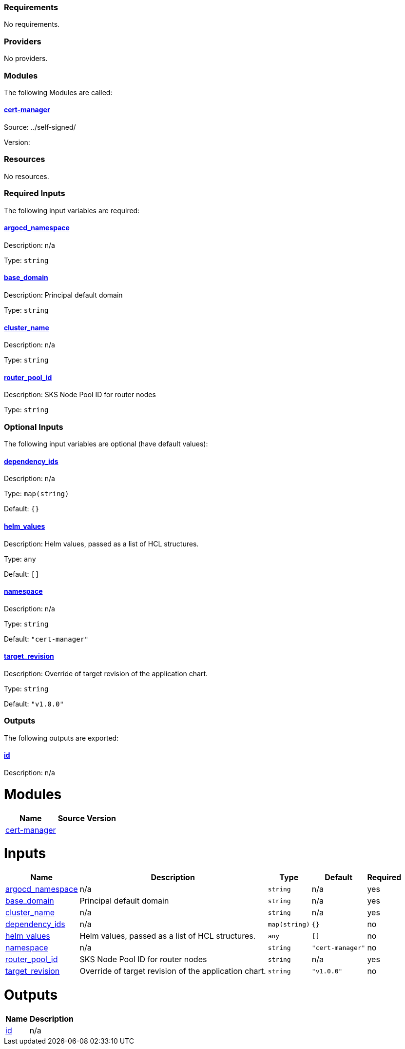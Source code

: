 // BEGIN_TF_DOCS
=== Requirements

No requirements.

=== Providers

No providers.

=== Modules

The following Modules are called:

==== [[module_cert-manager]] <<module_cert-manager,cert-manager>>

Source: ../self-signed/

Version:

=== Resources

No resources.

=== Required Inputs

The following input variables are required:

==== [[input_argocd_namespace]] <<input_argocd_namespace,argocd_namespace>>

Description: n/a

Type: `string`

==== [[input_base_domain]] <<input_base_domain,base_domain>>

Description: Principal default domain

Type: `string`

==== [[input_cluster_name]] <<input_cluster_name,cluster_name>>

Description: n/a

Type: `string`

==== [[input_router_pool_id]] <<input_router_pool_id,router_pool_id>>

Description: SKS Node Pool ID for router nodes

Type: `string`

=== Optional Inputs

The following input variables are optional (have default values):

==== [[input_dependency_ids]] <<input_dependency_ids,dependency_ids>>

Description: n/a

Type: `map(string)`

Default: `{}`

==== [[input_helm_values]] <<input_helm_values,helm_values>>

Description: Helm values, passed as a list of HCL structures.

Type: `any`

Default: `[]`

==== [[input_namespace]] <<input_namespace,namespace>>

Description: n/a

Type: `string`

Default: `"cert-manager"`

==== [[input_target_revision]] <<input_target_revision,target_revision>>

Description: Override of target revision of the application chart.

Type: `string`

Default: `"v1.0.0"`

=== Outputs

The following outputs are exported:

==== [[output_id]] <<output_id,id>>

Description: n/a
// END_TF_DOCS
// BEGIN_TF_TABLES


= Modules

[cols="a,a,a",options="header,autowidth"]
|===
|Name |Source |Version
|[[module_cert-manager]] <<module_cert-manager,cert-manager>> |../self-signed/ |
|===

= Inputs

[cols="a,a,a,a,a",options="header,autowidth"]
|===
|Name |Description |Type |Default |Required
|[[input_argocd_namespace]] <<input_argocd_namespace,argocd_namespace>>
|n/a
|`string`
|n/a
|yes

|[[input_base_domain]] <<input_base_domain,base_domain>>
|Principal default domain
|`string`
|n/a
|yes

|[[input_cluster_name]] <<input_cluster_name,cluster_name>>
|n/a
|`string`
|n/a
|yes

|[[input_dependency_ids]] <<input_dependency_ids,dependency_ids>>
|n/a
|`map(string)`
|`{}`
|no

|[[input_helm_values]] <<input_helm_values,helm_values>>
|Helm values, passed as a list of HCL structures.
|`any`
|`[]`
|no

|[[input_namespace]] <<input_namespace,namespace>>
|n/a
|`string`
|`"cert-manager"`
|no

|[[input_router_pool_id]] <<input_router_pool_id,router_pool_id>>
|SKS Node Pool ID for router nodes
|`string`
|n/a
|yes

|[[input_target_revision]] <<input_target_revision,target_revision>>
|Override of target revision of the application chart.
|`string`
|`"v1.0.0"`
|no

|===

= Outputs

[cols="a,a",options="header,autowidth"]
|===
|Name |Description
|[[output_id]] <<output_id,id>> |n/a
|===
// END_TF_TABLES
